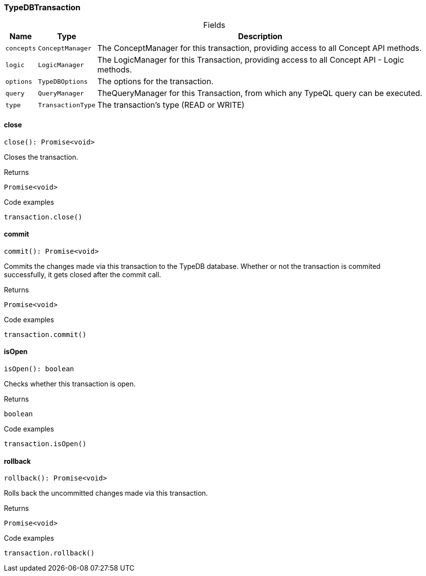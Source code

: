 [#_TypeDBTransaction]
=== TypeDBTransaction

[caption=""]
.Fields
// tag::properties[]
[cols="~,~,~"]
[options="header"]
|===
|Name |Type |Description
a| `concepts` a| `ConceptManager` a| The ConceptManager for this transaction, providing access to all Concept API methods.
a| `logic` a| `LogicManager` a| The LogicManager for this Transaction, providing access to all Concept API - Logic methods.
a| `options` a| `TypeDBOptions` a| The options for the transaction.
a| `query` a| `QueryManager` a| TheQueryManager for this Transaction, from which any TypeQL query can be executed.
a| `type` a| `TransactionType` a| The transaction’s type (READ or WRITE)
|===
// end::properties[]

// tag::methods[]
[#_close]
==== close

[source,nodejs]
----
close(): Promise<void>
----

Closes the transaction.

.Returns
`Promise<void>`

.Code examples
[source,nodejs]
----
transaction.close()
----

[#_commit]
==== commit

[source,nodejs]
----
commit(): Promise<void>
----

Commits the changes made via this transaction to the TypeDB database. Whether or not the transaction is commited successfully, it gets closed after the commit call.

.Returns
`Promise<void>`

.Code examples
[source,nodejs]
----
transaction.commit()
----

[#_isOpen]
==== isOpen

[source,nodejs]
----
isOpen(): boolean
----

Checks whether this transaction is open.

.Returns
`boolean`

.Code examples
[source,nodejs]
----
transaction.isOpen()
----

[#_rollback]
==== rollback

[source,nodejs]
----
rollback(): Promise<void>
----

Rolls back the uncommitted changes made via this transaction.

.Returns
`Promise<void>`

.Code examples
[source,nodejs]
----
transaction.rollback()
----

// end::methods[]
